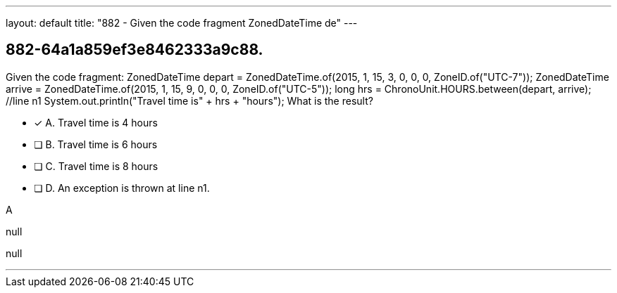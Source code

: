 ---
layout: default 
title: "882 - Given the code fragment ZonedDateTime de"
---


[.question]
== 882-64a1a859ef3e8462333a9c88.


****

[.query]
--
Given the code fragment: ZonedDateTime depart = ZonedDateTime.of(2015, 1, 15, 3, 0, 0, 0, ZoneID.of("UTC-7")); ZonedDateTime arrive = ZonedDateTime.of(2015, 1, 15, 9, 0, 0, 0, ZoneID.of("UTC-5")); long hrs = ChronoUnit.HOURS.between(depart, arrive); //line n1 System.out.println("Travel time is" + hrs + "hours"); What is the result?


--

[.list]
--
* [*] A. Travel time is 4 hours
* [ ] B. Travel time is 6 hours
* [ ] C. Travel time is 8 hours
* [ ] D. An exception is thrown at line n1.

--
****

[.answer]
A

[.explanation]
--
null
--

[.ka]
null

'''


